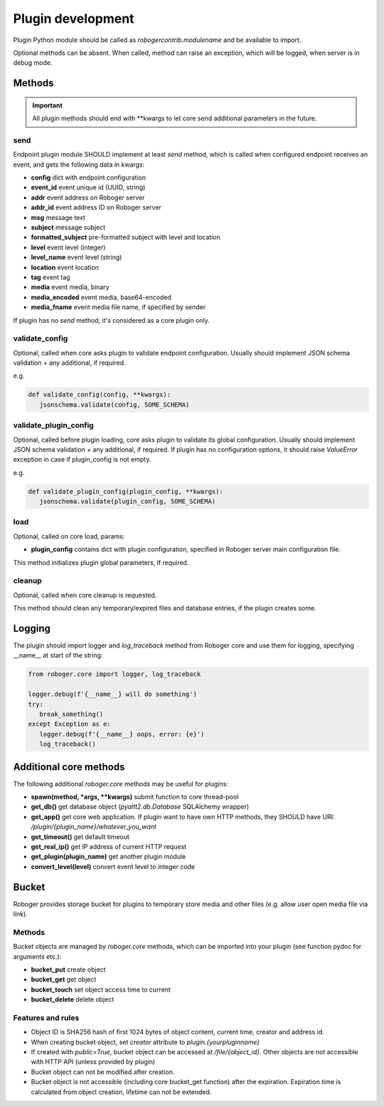 Plugin development
******************

Plugin Python module should be called as *robogercontrib.modulename* and be
available to import.

Optional methods can be absent. When called, method can raise an exception,
which will be logged, when server is in debug mode.

Methods
=======

.. important::
   
   All plugin methods should end with \*\*kwargs to let core send additional
   parameters in the future.

send
----

Endpoint plugin module SHOULD implement at least *send* method, which is called
when configured endpoint receives an event, and gets the following data in
kwargs:

* **config** dict with endpoint configuration
* **event_id** event unique id (UUID, string)
* **addr** event address on Roboger server
* **addr_id** event address ID on Roboger server
* **msg** message text
* **subject** message subject
* **formatted_subject** pre-formatted subject with level and location
* **level** event level (integer)
* **level_name** event level (string)
* **location** event location
* **tag** event tag
* **media** event media, binary
* **media_encoded** event media, base64-encoded
* **media_fname** event media file name, if specified by sender

If plugin has no *send* method, it's considered as a core plugin only.

validate_config
---------------

Optional, called when core asks plugin to validate endpoint configuration.
Usually should implement JSON schema validation + any additional, if required.

e.g.

.. code:: python

   def validate_config(config, **kwargs):
      jsonschema.validate(config, SOME_SCHEMA)

validate_plugin_config
----------------------

Optional, called before plugin loading, core asks plugin to validate its global
configuration. Usually should implement JSON schema validation + any
additional, if required. If plugin has no configuration options, it should
raise *ValueError* exception in case if plugin_config is not empty.

e.g.

.. code:: python

   def validate_plugin_config(plugin_config, **kwargs):
      jsonschema.validate(plugin_config, SOME_SCHEMA)

load
----

Optional, called on core load, params:

* **plugin_config** contains dict with plugin configuration, specified in
  Roboger server main configuration file.

This method initializes plugin global parameters, if required.

cleanup
-------

Optional, called when core cleanup is requested.

This method should clean any temporary/expired files and database entries, if
the plugin creates some.

Logging
=======

The plugin should import logger and *log_traceback* method from Roboger core
and use them for logging, specifying __name__ at start of the string:

.. code:: python

   from roboger.core import logger, log_traceback

   logger.debug(f'{__name__} will do something')
   try:
      break_something()
   except Exception as e:
      logger.debug(f'{__name__} oops, error: {e}')
      log_traceback()

Additional core methods
=======================

The following additional *roboger.core* methods may be useful for plugins:

* **spawn(method, \*args, \*\*kwargs)** submit function to core thread-pool

* **get_db()** get database object (*pyaltt2.db.Database* SQLAlchemy wrapper)

* **get_app()** get core web application. If plugin want to have own HTTP
  methods, they SHOULD have URI: */plugin/{plugin_name}/whatever_you_want*

* **get_timeout()** get default timeout

* **get_real_ip()** get IP address of current HTTP request

* **get_plugin(plugin_name)** get another plugin module

* **convert_level(level)** convert event level to integer code

Bucket
======

Roboger provides storage bucket for plugins to temporary store media and other
files (e.g. allow user open media file via link).

Methods
-------

Bucket objects are managed by *roboger.core* methods, which can be imported
into your plugin (see function pydoc for arguments etc.):

* **bucket_put** create object
* **bucket_get** get object
* **bucket_touch** set object access time to current
* **bucket_delete** delete object

Features and rules
------------------

* Object ID is SHA256 hash of first 1024 bytes of object content, current time,
  creator and address id.

* When creating bucket object, set *creator* attribute to
  *plugin.{yourpluginname}*

* If created with *public=True*, bucket object can be accessed at
  */file/{object_id}*. Other objects are not accessible with HTTP API (unless
  provided by plugin)

* Bucket object can not be modified after creation.

* Bucket object is not accessible (including core bucket_get function) after
  the expiration. Expiration time is calculated from object creation, lifetime
  can not be extended.
